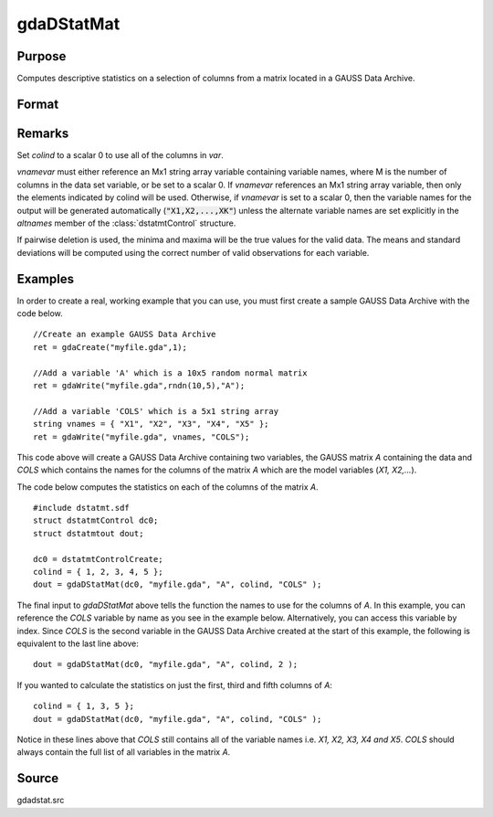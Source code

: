
gdaDStatMat
==============================================

Purpose
----------------

Computes descriptive statistics on a selection of columns from a matrix located in a GAUSS Data Archive.

Format
----------------
.. function:: gdaDStatMat(dc0, filename, gmat, colind, vnamevar)

    :param dc0: 
    :type dc0: an instance of a :class:`dstatmtControl` structure with the following members:

    .. list-table::
        :widths: auto

        * - *dc0.altnames*
          - Kx1 string array of alternate variable names for the output. Default = ``""``. If set, it must have the same number of rows as colind.
        * - *dc0.maxbytes*
          - scalar, the maximum number of bytes to be read per iteration of the read loop. Default = 1e9.
        * - *dc0.maxvec*
          - scalar, the largest number of elements allowed in any one matrix. Default = 20000.
        * - *dc0.miss*
          - scalar, one of the following:

              :0: There are no missing values (fastest).
              :1: Listwise deletion, drop a row if any missings occur in it.
              :2: Pairwise deletion.

            Default = 0.

        * - *dc0.output*
          - scalar, one of the following:

              :0: Do not print output table.
              :1: Print output table.

            Default = 1.

        * - *dc0.row*
          - scalar, the number of rows of *var* to be read per iteration of the read loop. If 0, (default) the number of rows will be calculated using *dc0.maxbytes* and *dc0.maxvec*."

    :param filename: name of data file.
    :type filename: string

    :param gmat: name of matrix or index of matrix.
    :type gmat: string or scalar

    :param colind: indices of columns in variable to use.
    :type colind: Kx1 vector

    :param vnamevar: name of the string containing the variable names in the matrix or 
        index of the string containing the variable names in the matrix.
    :type vnamevar: string or scalar

    :returns: dout (*struct*) instance of :class:`dstatmtOut` struct with the following members:

    .. list-table::
        :widths: auto

        * - *dout.vnames*
          - Kx1 string array, the names of the variables used in the statistics.
        * - *dout.mean*
          - Kx1 vector, means.
        * - *dout.var*
          - Kx1 vector, variance.
        * - *dout.std*
          - Kx1 vector, standard deviation.
        * - *dout.min*
          - Kx1 vector, minima.
        * - *dout.max*
          - Kx1 vector, maxima.
        * - *dout.valid*
          - Kx1 vector, the number of valid cases.
        * - *dout.missing*
          - Kx1 vector, the number of missing cases.
        * - *dout.errcode*
          - scalar, error code, 0 if successful, otherwise one of the following:

              :1: No GDA indicated.
              :3: Variable must be Nx1.
              :4: Not implemented for complex data.
              :5: Variable must be type matrix.
              :7: Too many missings, no data left after packing.
              :9: *altnames* member of :class:`dstatmtControl` structure wrong size.
              :11: Data read error.

Remarks
-------

Set *colind* to a scalar 0 to use all of the columns in *var*.

*vnamevar* must either reference an Mx1 string array variable containing
variable names, where M is the number of columns in the data set
variable, or be set to a scalar 0. If *vnamevar* references an Mx1 string
array variable, then only the elements indicated by colind will be used.
Otherwise, if *vnamevar* is set to a scalar 0, then the variable names for
the output will be generated automatically (:code:`"X1,X2,...,XK"`) unless the
alternate variable names are set explicitly in the *altnames* member of
the :class:`dstatmtControl` structure.

If pairwise deletion is used, the minima and maxima will be the true
values for the valid data. The means and standard deviations will be
computed using the correct number of valid observations for each
variable.


Examples
----------------
In order to create a real, working example that you can use, you must first create a sample GAUSS Data Archive with the code below.

::

    //Create an example GAUSS Data Archive
    ret = gdaCreate("myfile.gda",1);
    
    //Add a variable 'A' which is a 10x5 random normal matrix
    ret = gdaWrite("myfile.gda",rndn(10,5),"A");
    
    //Add a variable 'COLS' which is a 5x1 string array
    string vnames = { "X1", "X2", "X3", "X4", "X5" };
    ret = gdaWrite("myfile.gda", vnames, "COLS");

This code above will create a GAUSS Data Archive containing two variables, the GAUSS matrix *A* 
containing the data and *COLS* which contains the names for the columns of the matrix *A* which 
are the model variables (*X1, X2,...*).

The code below computes the statistics on each of the columns of the matrix *A*.

::

    #include dstatmt.sdf
    struct dstatmtControl dc0;
    struct dstatmtout dout;
    
    dc0 = dstatmtControlCreate;
    colind = { 1, 2, 3, 4, 5 };
    dout = gdaDStatMat(dc0, "myfile.gda", "A", colind, "COLS" );

The final input to *gdaDStatMat* above tells the function the names to use for the columns of *A*. In this example, you can reference the *COLS* variable by name as you see in the example below. Alternatively, you can access this variable by index. Since *COLS* is the second variable in the GAUSS Data Archive created at the start of this example, the following is equivalent to the last line above:

::

    dout = gdaDStatMat(dc0, "myfile.gda", "A", colind, 2 );

If you wanted to calculate the statistics on just the first, third and fifth columns of *A*:

::

    colind = { 1, 3, 5 };
    dout = gdaDStatMat(dc0, "myfile.gda", "A", colind, "COLS" );

Notice in these lines above that *COLS* still contains all of the variable names i.e. *X1, X2, X3, X4 and X5*. *COLS* should always contain the full list of all variables in the matrix *A*.

Source
------

gdadstat.src

.. seealso:: Functions :func:`gdaDStat`, :func:`dstatmtControlCreate`

